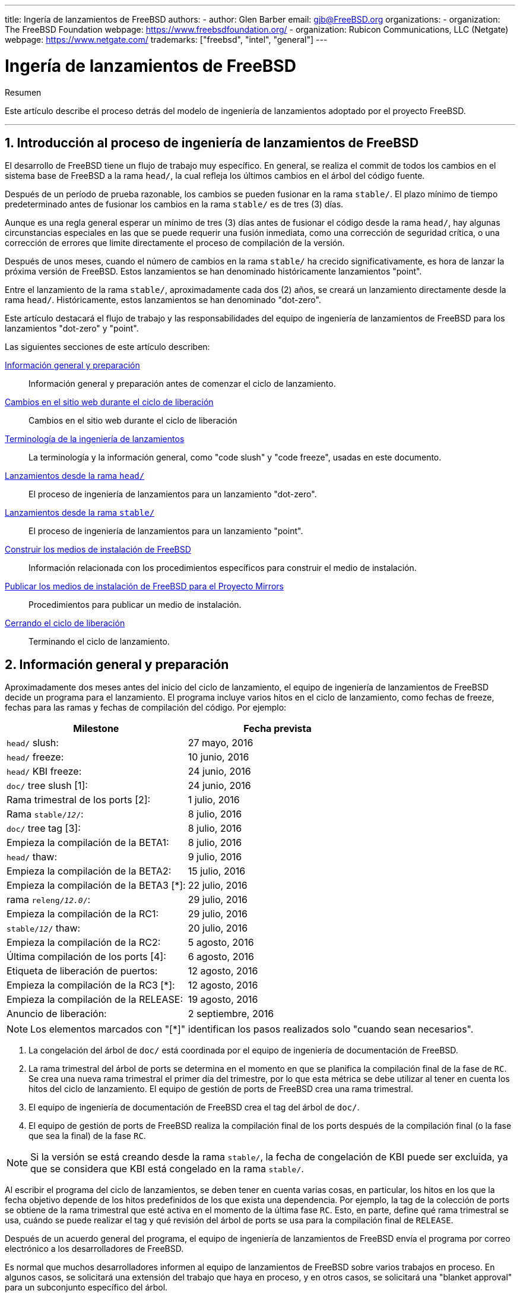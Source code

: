 ---
title: Ingería de lanzamientos de FreeBSD
authors:
  - author: Glen Barber
    email: gjb@FreeBSD.org
organizations:
  - organization: The FreeBSD Foundation
    webpage: https://www.freebsdfoundation.org/
  - organization: Rubicon Communications, LLC (Netgate)
    webpage: https://www.netgate.com/
trademarks: ["freebsd", "intel", "general"]
---

= Ingería de lanzamientos de FreeBSD
:doctype: article
:toc: macro
:toclevels: 1
:icons: font
:sectnums:
:sectnumlevels: 6
:source-highlighter: rouge
:experimental:

[.abstract-title]
Resumen

Este artículo describe el proceso detrás del modelo de ingeniería de lanzamientos adoptado por el proyecto FreeBSD.

'''

toc::[]

[[introduction]]
== Introducción al proceso de ingeniería de lanzamientos de FreeBSD

El desarrollo de FreeBSD tiene un flujo de trabajo muy específico. En general, se realiza el commit de todos los cambios en el sistema base de FreeBSD a la rama `head/`, la cual refleja los últimos cambios en el árbol del código fuente.

Después de un período de prueba razonable, los cambios se pueden fusionar en la rama `stable/`. El plazo mínimo de tiempo predeterminado antes de fusionar los cambios en la rama `stable/` es de tres (3) días.

Aunque es una regla general esperar un mínimo de tres (3) días antes de fusionar el código desde la rama `head/`, hay algunas circunstancias especiales en las que se puede requerir una fusión inmediata, como una corrección de seguridad crítica, o una corrección de errores que limite directamente el proceso de compilación de la versión.

Después de unos meses, cuando el número de cambios en la rama `stable/` ha crecido significativamente, es hora de lanzar la próxima versión de FreeBSD. Estos lanzamientos se han denominado históricamente lanzamientos "point".

Entre el lanzamiento de la rama `stable/`, aproximadamente cada dos (2) años, se creará un lanzamiento directamente desde la rama `head/`. Históricamente, estos lanzamientos se han denominado "dot-zero".

Este artículo destacará el flujo de trabajo y las responsabilidades del equipo de ingeniería de lanzamientos de FreeBSD para los lanzamientos "dot-zero" y "point".

Las siguientes secciones de este artículo describen:

<<releng-prep>>::
Información general y preparación antes de comenzar el ciclo de lanzamiento.

<<releng-website>>::
Cambios en el sitio web durante el ciclo de liberación

<<releng-terms>>::
La terminología y la información general, como "code slush" y "code freeze", usadas en este documento.

<<releng-head>>::
El proceso de ingeniería de lanzamientos para un lanzamiento "dot-zero".

<<releng-stable>>::
El proceso de ingeniería de lanzamientos para un lanzamiento "point".

<<releng-building>>::
Información relacionada con los procedimientos específicos para construir el medio de instalación.

<<releng-mirrors>>::
Procedimientos para publicar un medio de instalación.

<<releng-wrapup>>::
Terminando el ciclo de lanzamiento.

[[releng-prep]]
== Información general y preparación

Aproximadamente dos meses antes del inicio del ciclo de lanzamiento, el equipo de ingeniería de lanzamientos de FreeBSD decide un programa para el lanzamiento. El programa incluye varios hitos en el ciclo de lanzamiento, como fechas de freeze, fechas para las ramas y fechas de compilación del código. Por ejemplo:

[.informaltable]
[cols="1,1", frame="none", options="header"]
|===
| Milestone
| Fecha prevista


|`head/` slush:
|27 mayo, 2016

|`head/` freeze:
|10 junio, 2016

|`head/` KBI freeze:
|24 junio, 2016

|`doc/` tree slush [1]:
|24 junio, 2016

|Rama trimestral de los ports [2]:
|1 julio, 2016

|Rama `stable/_12_/`:
|8 julio, 2016

|`doc/` tree tag [3]:
|8 julio, 2016

|Empieza la compilación de la BETA1:
|8 julio, 2016

|`head/` thaw:
|9 julio, 2016

|Empieza la compilación de la BETA2:
|15 julio, 2016

|Empieza la compilación de la BETA3 [*]:
|22 julio, 2016

|rama `releng/_12.0_/`:
|29 julio, 2016

|Empieza la compilación de la RC1:
|29 julio, 2016

|`stable/_12_/` thaw:
|20 julio, 2016

|Empieza la compilación de la RC2:
|5 agosto, 2016

|Última compilación de los ports [4]:
|6 agosto, 2016

|Etiqueta de liberación de puertos:
|12 agosto, 2016

|Empieza la compilación de la RC3 [*]:
|12 agosto, 2016

|Empieza la compilación de la RELEASE:
|19 agosto, 2016

|Anuncio de liberación:
|2 septiembre, 2016
|===

[NOTE]
====
Los elementos marcados con "[*]" identifican los pasos realizados solo "cuando sean necesarios".
====

. La congelación del árbol de `doc/` está coordinada por el equipo de ingeniería de documentación de FreeBSD.
. La rama trimestral del árbol de ports se determina en el momento en que se planifica la compilación final de la fase de `RC`. Se crea una nueva rama trimestral el primer día del trimestre, por lo que esta métrica se debe utilizar al tener en cuenta los hitos del ciclo de lanzamiento. El equipo de gestión de ports de FreeBSD crea una rama trimestral.
. El equipo de ingeniería de documentación de FreeBSD crea el tag del árbol de `doc/`.
. El equipo de gestión de ports de FreeBSD realiza la compilación final de los ports después de la compilación final (o la fase que sea la final) de la fase `RC`.

[NOTE]
====
Si la versión se está creando desde la rama `stable/`, la fecha de congelación de KBI puede ser excluida, ya que se considera que KBI está congelado en la rama `stable/`.
====

Al escribir el programa del ciclo de lanzamientos, se deben tener en cuenta varias cosas, en particular, los hitos en los que la fecha objetivo depende de los hitos predefinidos de los que exista una dependencia. Por ejemplo, la tag de la colección de ports se obtiene de la rama trimestral que esté activa en el momento de la última fase `RC`. Esto, en parte, define qué rama trimestral se usa, cuándo se puede realizar el tag y qué revisión del árbol de ports se usa para la compilación final de `RELEASE`.

Después de un acuerdo general del programa, el equipo de ingeniería de lanzamientos de FreeBSD envía el programa por correo electrónico a los desarrolladores de FreeBSD.

Es normal que muchos desarrolladores informen al equipo de lanzamientos de FreeBSD sobre varios trabajos en proceso. En algunos casos, se solicitará una extensión del trabajo que haya en proceso, y en otros casos, se solicitará una "blanket approval" para un subconjunto específico del árbol.

Cuando se hacen tales solicitudes, es importante asegurarse de que se discutan los plazos (incluso si se estiman). Para las aprobaciones generales, el período de tiempo para la aprobación general debe quedar claro. Por ejemplo, un desarrollador de FreeBSD puede solicitar una aprobación general desde el principio del slush del código hasta el inicio de la compilación de la `RC`.

[NOTE]
====
Para realizar un seguimiento de las aprobaciones generales, el equipo de ingeniería de lanzamientos de FreeBSD utiliza un repositorio interno para mantener un registro de las solicitudes, que define el área sobre la cual se ha otorgado la aprobación general, el autor/es, en qué momento expira la aprobación general y la razón por la que se otorgó la aprobación. Un ejemplo es otorgar una aprobación general a [.filename]#release/doc/# a todos los miembros del equipo de ingeniería de lanzamientos de FreeBSD hasta la `RC` final para actualizar las notas de la versión y otra documentación relacionada con la versión.
====

[NOTE]
====
El equipo de ingeniería de lanzamientos de FreeBSD también utiliza este repositorio para rastrear las solicitudes de aprobación pendientes que se reciben justo antes de empezar el ciclo de compilaciones del lanzamiento, que el ingeniero de lanzamientos especifica el período límite con un correo electrónico a los desarrolladores de FreeBSD.
====

Dependiendo del conjunto de código en cuestión, y el impacto general que el conjunto de código tiene en FreeBSD en su conjunto, el equipo de ingeniería de lanzamientos de FreeBSD puede aprobar o denegar dichas solicitudes.

Lo mismo se aplica al trabajo que haya en progreso. Por ejemplo, en el caso del desarrollo de un nuevo driver, el cual está aislado del resto del árbol del código fuente, podría tener una extensión de tiempo. Sin embargo, en el caso de un nuevo scheduler, puede no ser viable, en especial si los cambios no están en otra rama.

El programa también se añade a la web del proyecto, en el repositorio `doc/`, en [.filename]#head/en_US.ISO8859-1/htdocs/releases/12.0R/schedule.xml#. Este archivo se actualiza continuamente a medida que avanza el ciclo del lanzamiento.

[NOTE]
====
En la mayoría de los casos, se puede copiar el archivo [.filename]#schedule.xml# de una versión anterior y actualizarse.
====

Además de añadir el archivo [.filename]#schedule.xml# a la web, también se actualizarán los archivos [.filename]#head/share/xml/navibar.ent# y [.filename]#head/share/xml/release.ent# para añadir el enlace a la programación en varias subpáginas, así como habilitar el enlace a la programación en la página index de la web del proyecto.

También se enlaza a la programación desde el archivo [.filename]#head/en_US.ISO8859-1/htdocs/releng/index.xml#.

Aproximadamente un mes antes del "code slush", el equipo de ingeniería de lanzamientos de FreeBSD envía un correo electrónico de recordatorio a los desarrolladores de FreeBSD.

Una vez que las primeras compilaciones del ciclo de lanzamientos estén disponibles, actualice la entidad `beta.local.where` en el archivo [.filename]#head/en_US.ISO8859-1/htdocs/releases/12.0R/schedule.xml# reemplazando `IGNORE` con `INCLUDE`.

[NOTE]
====
Si se producen dos ciclos de liberación paralelos, se puede utilizar en su lugar la entidad `beta2.local.where`.
====

[[releng-terms]]
== Terminología de la ingeniería de lanzamientos

Esta sección describe parte de la terminología utilizada en el resto de este documento.

[[releng-terms-code-slush]]
=== El code slush

Aunque el code slush no es una congelación obligatoria del árbol del código fuente, el equipo de ingeniería de lanzamientos de FreeBSD solicita que los errores existentes en el código base tengan prioridad sobre la implementación de nuevas características.

El code slush no impone aprobaciones en los commits a la rama.

[[releng-terms-code-freeze]]
=== La congelación del código

La congelación del código marca el momento en el que todos los commits a la rama requieren de la aprobación explícita del equipo de ingeniería de lanzamientos de FreeBSD.

El repositorio de Subversion de FreeBSD tiene varios hooks para realizar comprobaciones de integridad antes de que se haga cualquier commit al árbol del código fuente. Uno de esos hooks evaluará si realizar el commit a una rama en particular requiere de aprobación específica.

Para hacer que se cumpla las aprobaciones de los commits, el equipo de ingeniería de lanzamientos de FreeBSD actualiza el archivo [.filename]#base/svnadmin/conf/approvers#, y realiza el commit del cambio en el repositorio. Una vez hecho esto, cualquier cambio en la rama debe incluir la línea "Approved by:" en el mensaje del commit.

La línea "Approved by:" debe coincidir con la segunda columna del archivo [.filename]#base/svnadmin/conf/approvers#, de lo contrario, el commit será rechazado por los hooks del repositorio.

[NOTE]
====
Durante la congelación del código, se recomienda a los committers de FreeBSD que sigan el https://wiki.freebsd.org/Releng/ChangeRequestGuidelines[Change Request Guidelines].
====

[[releng-terms-kbi-freeze]]
=== La congelación de KBI/KPI

La estabilidad de KBI/KPI implica que llamar a una función a través de dos versiones de software diferentes den el mismo resultado. Quien llama, ya sea un proceso, un subproceso o una función, espera que la función se comporte de cierta forma, de lo contrario, la estabilidad de KBI/KPI en la rama se ve afectada.

[[releng-website]]
== Cambios en el sitio web durante el ciclo de liberación

Esta sección describe los cambios que deberían de ocurrir en la web a medida que avanza el ciclo de lanzamiento.

[NOTE]
====
Los archivos especificados en esta sección son relativos a la rama `head/` del repositorio `doc` en Subversion.
====

[[releng-website-prerelease]]
=== Cambios en la web antes de que empiece el ciclo de lanzamiento

Cuando el programa del ciclo de lanzamientos está disponible, estos archivos deben actualizarse para habilitar varias funcionalidades diferentes en la web del proyecto FreeBSD:

[.informaltable]
[cols="1,1", frame="none", options="header"]
|===
| Archivo a editar
| Qué cambiar


|[.filename]#share/xml/release.ent#
|Cambie `beta.upcoming` de `IGNORE` a `INCLUDE`

|[.filename]#share/xml/release.ent#
|Cambie `%beta.upcoming` de `IGNORE` a `INCLUDE`

|[.filename]#share/xml/release.ent#
|Cambie `beta.testing` de `IGNORE` a `INCLUDE`

|[.filename]#share/xml/release.ent#
|Cambie `% beta.testing` de `IGNORE` a `INCLUDE`
|===

[[releng-website-beta-rc]]
=== Cambios en la web durante la fase `BETA` o `RC`

Al realizar la transición de la fase `PRERELEASE` a `BETA`, entos archivos deben actualizarse para habilitar el bloque "Help Test" en la página de descarga. Todos los archivos son relativos a [.filename]#head/# en el repositorio `doc`:

[.informaltable]
[cols="1,1", frame="none", options="header"]
|===
| Archivo a editar
| Qué cambiar


|[.filename]#en_US.ISO8859-1/htdocs/releases/12.0R/schedule.xml#
|Cambie `% beta.local.where``IGNORE` a `INCLUDE`

|[.filename]#share/xml/release.ent#
|Actualice `% betarel.vers` a `BETA_1_`

|[.filename]#share/xml/news.xml#
|Añada una entrada anunciando la `BETA`

|[.filename]#en_US.ISO8859-1/htdocs/security/advisory-template.txt#
|Añade la nueva `BETA`, `RC`, o `RELEASE` final a la plantilla

|[.filename]#en_US.ISO8859-1/htdocs/security/errata-template.txt#
|Añade la nueva `BETA`, `RC`, o `RELEASE` final a la plantilla
|===

Una vez que ha creado la rama `releng/_12.0_/`, los diversos documentos relacionados con la versión deben generarse y añadirse manualmente al repositorio `doc/`.

Dentro de [.filename]#release/doc#, ejecute el comando man:make[1] para generar las páginas [.filename]#errata.html#, [.filename]#hardware.html#, [.filename]#readme.html# y [.filename]#relnotes.html#, los cuales, luego se añadiran a [.filename]#doc/head/en_US.ISO8859-1/htdocs/releases/X.YR/#, donde _X.Y_ representa la versión principal y la versión menor del lanzamiento.

La función `fbsd:nokeywords` debe tener el valor `on` en los archivos recién añadidos antes de que los pre-commit hooks permitan añadirlos al repositorio.

[NOTE]
====
Los documentos relevantes relacionados con la liberación existen en el repositorio [.filename]#doc# para FreeBSD 12.x y posteriores.
====

[[releng-ports-beta-rc]]
=== Cambios en los ports durante las fases `BETA`, `RC` y la `RELEASE` final

Durante el ciclo de lanzamientos, para cada compilación, los archivos `MANIFEST` que contienen el `SHA256` de varios distribution sets, como `base.txz`, `kernel.txz`, etc..., se añaden al port package:misc/freebsd-release-manifests[]. Esto permite que otras utilidades que no sean man:bsdinstall[8], como package:ports-mgmt/poudriere[], utilicen de manera segura estos distribution sets, al proporcionar un mecanismo a través del cual se pueden verificar los checksums.

[[releng-head]]
== Lanzamientos desde la rama `head/`

Esta sección describe los procedimientos generales del ciclo de lanzamientos de FreeBSD desde la rama `head/`.

[[releng-head-builds-alpha]]
=== Compilaciones de la fase "`ALPHA`" de FreeBSD

Empezando con el ciclo de FreeBSD 10.0-RELEASE, se introdujo la noción de la fase "`ALPHA`" en las compilaciones. A diferencia de las fases `BETA` y `RC`, la fase `ALPHA` no está incluida en el cronograma de lanzamientos de FreeBSD.

La idea detrás de la fase `ALPHA` es proporcionar compilaciones de FreeBSD de forma regular antes de la creación de la rama `stable/`.

Las snapshots de la fase `ALPHA` de FreeBSD deben compilarse aproximadamente una vez a la semana.

Para la primera compilación de la fase `ALPHA`, el valor de `BRANCH` en el archivo [.filename]#sys/conf/newvers.sh# debe cambiarse de `CURRENT` a `ALPHA1`. Para posteriores compilaciones de la fase `ALPHA`, incremente el valor de `ALPHA_N_` en uno.

Consulte la <<releng-building>> para obtener información sobre cómo crear las imágenes de la fase `ALPHA`.

[[releng-head-branching]]
=== Crear la rama `stable/_12_/`

Al crear la rama `stable/`, se requieren varios cambios, tanto en la nueva rama `stable/` como en la rama `head/`. Los archivos que se indican aquí son relativos a la raíz del repositorio. Para crear la nueva rama `stable/_12_/` en Subversion, ejecute el siguiente comando:

[source,bash]
....
% svn cp ^/head stable/12/
....

Una vez que se ha creado la rama `stable/_12_/`, realice los siguientes cambios:

[.informaltable]
[cols="1,1", frame="none", options="header"]
|===
| Archivo a editar
| Qué cambiar


|[.filename]#stable/12/UPDATING#
|Actualice la versión de FreeBSD y elimine el aviso sobre `WITNESS`

|[.filename]#stable/12/contrib/jemalloc/include/jemalloc/jemalloc_FreeBSD.h#
|

[source,bash]
....
....

|[.filename]#stable/12/lib/clang/llvm.build.mk#
|Descomente `-DNDEBUG`

|[.filename]#stable/12/sys/*/conf/GENERIC*#
|Eliminar el soporte de debug

|[.filename]#stable/12/sys/*/conf/MINIMAL#
|Eliminar el soporte de debug

|[.filename]#stable/12/release/release.conf.sample#
|Actualizar `SRCBRANCH`

|[.filename]#stable/12/sys/*/conf/GENERIC-NODEBUG#
|Eliminar estas configuraciones del kernel

|[.filename]#stable/12/sys/arm/conf/std.arm*#
|Eliminar las opciones de debug

|[.filename]#stable/12/sys/conf/newvers.sh#
|Actualice el valor de `BRANCH` para reflejar la fase de `BETA1`

|[.filename]#stable/12/share/mk/src.opts.mk#
|Mueva `REPRODUCIBLE_BUILD` desde `__DEFAULT_NO_OPTIONS` a `__DEFAULT_YES_OPTIONS`

|[.filename]#stable/12/share/mk/src.opts.mk#
|Mueva `LLVM_ASSERTIONS` desde `__DEFAULT_YES_OPTIONS` a `__DEFAULT_NO_OPTIONS` (FreeBSD 13.x y posteriores solamente)

|[.filename]#stable/12/libexec/rc/rc.conf#
|Establezca `dumpdev` de `AUTO` a `NO` (es configurable a través de man:bsdinstall[8] para aquellos que lo deseen habilitado por defecto)

|[.filename]#stable/12/release/Makefile#
|Elimine las entradas `debug.witness.trace`
|===

Después, en la rama `head/`, la cual ahora pasará a ser una nueva versión principal:

[.informaltable]
[cols="1,1", frame="none", options="header"]
|===
| Archivo a editar
| Qué cambiar


|[.filename]#head/UPDATING#
|Actualice la versión de FreeBSD

|[.filename]#head/sys/conf/newvers.sh#
|Actualice el valor de `BRANCH` para reflejar `CURRENT`, e incremente `REVISION`

|[.filename]#head/Makefile.inc1#
|Actualice `TARGET_TRIPLE` y `MACHINE_TRIPLE`

|[.filename]#head/sys/sys/param.h#
|Actualice `__FreeBSD_version`

|[.filename]#head/gnu/usr.bin/cc/cc_tools/freebsd-native.h#
|Actualice `FBSD_MAJOR` y `FBSD_CC_VER`

|[.filename]#head/contrib/gcc/config.gcc#
|Incluya el header `freebsd<version>.h`

|[.filename]#head/lib/clang/llvm.build.mk#
|Actualice el valor de `OS_VERSION`

|[.filename]#head/lib/clang/freebsd_cc_version.h#
|Actualice `FREEBSD_CC_VERSION`

|[.filename]#head/lib/clang/include/lld/Common/Version.inc#
|Actualice `LLD_REVISION_STRING`

|[.filename]#head/Makefile.libcompat#
|Actualice `LILB32CPUFLAGS`
|===

[[releng-stable]]
== Lanzamientos desde la rama `stable/`

Esta sección describe los procedimientos generales del ciclo de lanzamientos de FreeBSD desde la rama `stable/`.

[[releng-stable-slush]]
=== Code Slush de la rama `stable` de FreeBSD

En preparación para la congelación del código en una rama `estable`, varios archivos deben ser actualizados para reflejar que el ciclo de liberación está oficialmente en curso. Estos archivos son todos relativos al nivel más alto de la rama estable:

[.informaltable]
[cols="1,1", frame="none", options="header"]
|===
| Archivo a editar
| Qué cambiar


|[.filename]#sys/conf/newvers.sh#
|Actualice el valor de `BRANCH` a `PRERELEASE`

|[.filename]#Makefile.inc1#
|Actualice `TARGET_TRIPLE`

|[.filename]#lib/clang/llvm.build.mk#
|Actualice `OS_VERSION`

|[.filename]#Makefile.libcompat#
|Actualice `LIB32CPUFLAGS`

|[.filename]#gnu/usr.bin/groff/tmac/mdoc.local.in#
|Añada una nueva entrada `.ds` para la versión de FreeBSD y actualice `doc-default-operating-system` (solo para FreeBSD 11.x y versiones anteriores)
|===

En el repositorio de `doc`, actualice también el archivo [.filename]#head/en_US.ISO8859-1/htdocs/releases/12.0R/Makefile.hardware#, cambiando el valor de `_BRANCH` a `BETA_X_`, `RC_X_`, o `RELEASE`, respectivamente.

[[releng-stable-builds-beta]]
=== Compilaciones de la fase `BETA` de FreeBSD

Después del code slush, la siguiente fase del ciclo de lanzamientos es la congelación del código. Este es el punto en el que todos los commits a la rama stable requieren la aprobación explícita del equipo de ingeniería de lanzamientos de FreeBSD. Esto se aplica mediante pre-commit hooks en el repositorio de Subversion, editando [.filename]#base/svnadmin/conf/approvers# para incluir una expresión regular que coincida con la rama `stable/_12_/` para el lanzamiento:

[.programlisting]
....
^/stable/12/	re
^/releng/12.0/	re
....

[NOTE]
====
Hay dos excepciones, las cuales no requieren la aprobación del commit. La primera es cualquier cambio que deba realizar el ingeniero de lanzamientos para continuar con el flujo de trabajo diario del ciclo de lanzamientos, y el segundo, son las correcciones de errores de seguridad que puedan ocurrir durante el ciclo de lanzamientos.
====

Cuando la congelación del código es efectiva, la próxima compilación de la rama se etiqueta como `BETA1`. Esto se realiza actualizando el valor de `BRANCH` en [.filename]#sys/conf/newvers.sh# de `PRERELEASE` a `BETA1`.

Una vez hecho esto, se inicia el primer conjunto de compilaciones de la fase `BETA`. Las compilaciones de la fase `BETA` posteriores no requieren de la actualización de ningún archivo que no sea [.filename]#sys/conf/newvers.sh#, en el cual habrá que aumentar el número de compilación de la fase `BETA`.

[[releng-stable-branching]]
=== Crear la rama `releng/_12.0_/`

Cuando la primera compilación de la fase `RC` (Release Candidate) está lista para empezar, se crea la rama `releng/`. Este proceso tiene varios pasos, que deben realizarse en un orden específico, para evitar problemas como duplicidades con los valores de `__FreeBSD_version`, por ejemplo. Las rutas que se enumeran a continuación son relativasa la raíz del repositorio. El orden de los commits y qué hay que modificar es:

[source,bash]
....
% svn cp ^/stable/12/ releng/12.0/
....

[.informaltable]
[cols="1,1", frame="none", options="header"]
|===
| Archivo a editar
| Qué cambiar


|[.filename]#releng/12.0/sys/conf/newvers.sh#
|Cambie `BETA_X_` a `RC1`

|[.filename]#releng/12.0/sys/sys/param.h#
|Actualice `__FreeBSD_version`

|[.filename]#releng/12.0/etc/pkg/FreeBSD.conf#
|Reemplace `latest` por `quarterly` como la ubicación predeterminada del repositorio de paquetes

|[.filename]#releng/12.0/release/pkg_repos/release-dvd.conf#
|Reemplace `latest` por `quarterly` como la ubicación predeterminada del repositorio de paquetes

|[.filename]#stable/12/sys/conf/newvers.sh#
|Actualice `BETA_X_` por `PRERELEASE`

|[.filename]#stable/12/sys/sys/param.h#
|Actualice `__FreeBSD_version`

|[.filename]#svnadmin/conf/approvers#
|Añada una nueva línea de approvers para la rama releng de la misma forma que se hizo para la rama estable
|===

[source,bash]
....
% svn propdel -R svn:mergeinfo releng/12.0/
% svn commit releng/12.0/
% svn commit stable/12/
....

Ahora que existen dos nuevos valores de la `versión __FreeBSD_`, también actualizamos [.filename]#head/es_US.ISO8859-1/books/porters-handbook/versions/chapter.xml# en el repositorio del Proyecto de Documentación.

Después de que la primera construcción de `RC` haya sido completada y probada, la rama `stable/` puede ser "desactivado" eliminando (o comentando) la entrada ^/`stable/_12_/` en [.filename]#svnadmin/conf/approvers#.

Después de la disponibilidad del primer `RC`, el Equipo de Bugmeister de FreeBSD debería ser enviado por correo electrónico para añadir el nuevo FreeBSD `-RELEASE` a las `versiones` disponibles en el menú desplegable que se muestra en el rastreador de errores.

[[releng-building]]
== Construir los medios de instalación de FreeBSD

Esta sección describe los procedimientos generales que producen instantáneas y versiones del desarrollo de FreeBSD.

[[releng-build-scripts]]
=== Liberar los Scripts de construcción

Esta sección describe los "scripts" de compilación utilizados por el Equipo de Ingeniería de Liberaciones de FreeBSD para producir instantáneas de desarrollo y liberaciones.

[[releng-build-scripts-single]]
==== El Script de [.filename]#release.sh#

Antes de FreeBSD 9.0-RELEASE, [.filename]#src/release/Makefile# fue actualizado para soportar man:bsdinstall[8], y el [.filename]#src/release/generate-release. sh# se introdujo como un envoltorio para automatizar la invocación de los objetivos de man:release[7].

Antes de FreeBSD 9.2-RELEASE, se introdujo [.filename]#src/release/release.sh#, que basado en gran medida en [.filename]#src/release/generate-release.sh# incluía soporte para especificar archivos de configuración para anular varias opciones y variables de entorno. El soporte para los archivos de configuración proporcionaba soporte para construir de forma cruzada cada arquitectura para una versión especificando un archivo de configuración separado para cada invocación.

Como un breve ejemplo del uso de [.filename]#src/release/release.sh# para construir una única liberación en [.filename]#/scratch#:

[source,bash]
....
# /bin/sh /usr/src/release/release.sh
....

Como breve ejemplo del uso de [.filename]#src/release/release.sh# para construir una única versión cruzada utilizando un directorio de destino diferente, cree un [.filename]#release.conf# personalizado que contenga:

[.programlisting]
....
# release.sh configuration for powerpc/powerpc64
CHROOTDIR="/scratch-powerpc64"
TARGET="powerpc"
TARGET_ARCH="powerpc64"
KERNEL="GENERIC64"
....

Entonces invoca [.filename]#src/release/release.sh# como::

[source,bash]
....
# /bin/sh /usr/src/release/release.sh -c $HOME/release.conf
....

Ver man:release[7] y [.filename]#src/release/release.conf.sample# para más detalles y ejemplos de uso.

[[releng-build-scripts-multiple]]
==== El Script de Envoltura [.filename]#thermite.sh#

Para que la construcción cruzada del conjunto completo de arquitecturas soportadas en una rama determinada sea más rápida y fácil, y para reducir los factores de error humano, se escribió un script de envoltura alrededor de [.filename]#src/release/release.sh# para iterar a través de las diversas combinaciones de arquitecturas e invocar [.filename]#src/release/release.sh# utilizando un archivo de configuración específico para esa arquitectura.

El script de envoltura se llama [.filename]#thermite.sh#, que está disponible en el repositorio de Subversión de FreeBSD en `svn://svn.freebsd.org/base/user/gjb/thermite/`, además de los archivos de configuración utilizados para construir `head/` y `stable/_12_/` development snapshots.

Usando [.filename]#thermite.sh# está cubierto en <<releng-build-snapshot>> y <<releng-build-release>>.

Cada arquitectura y kernel individual tiene su propio archivo de configuración usado por [.filename]#release.sh#. Cada rama tiene su propia configuración [.filename]#defaults-X.conf#, que contiene entradas comunes en cada arquitectura, donde se establecen y/o anulan las anulaciones o variables especiales en los archivos por construcción.

El esquema de nomenclatura de los archivos de configuración de cada edificio es en forma de [.filename]#${revision}-${TARGET_ARCH}-${KERNCONF}-${type}. conf#, donde las variables en mayúsculas son equivalentes a lo que man:make[1] utiliza en el sistema de construcción, y las variables en minúsculas se establecen dentro de los archivos de configuración, mapeando a la versión mayor de la rama respectiva.

Cada rama también tiene su propia configuración [.filename]#builds-X.conf#, que es usada por [.filename]#thermite.sh#. El script [.filename]#thermite.sh# itera a través de cada valor ${revision}, ${TARGET_ARCH}, ${KERNCONF}, y ${type}, creando una lista maestra de lo que hay que construir. Sin embargo, una determinada combinación de la lista sólo se construirá si existe el respectivo archivo de configuración, que es donde el esquema de denominación anterior es relevante.

Hay dos caminos para la obtención de archivos:

* [.filename]#builds-12.conf# -> [.filename]#main.conf#
+ 
Esto controla [.filename]#thermite.sh# el comando
* [.filename]#12-amd64-GENERIC-snap.conf# -> [.filename]#defaults-12.conf# -> [.filename]#main.conf#
+ 
Esto controla [.filename]#release/release.sh# el comando dentro de la construcción man:chroot[8]

[NOTE]
====
Los archivos de configuración [.filename]#builds-12.conf#, [.filename]#defaults-12.conf# y [.filename]#main.conf# existen para reducir la repetición entre los diversos archivos de cada construcción.
====

[[releng-build-snapshot]]
=== Construyendo instantáneas del desarrollo de FreeBSD

Las máquinas de construcción de la versión oficial tienen un diseño de sistema de archivos específico, que usando ZFS, [.filename]#thermite.sh# se aprovecha mucho con los clones y las instantáneas, asegurando un ambiente de construcción prístino.

Los scripts de compilación residen en [.filename]#/releng/scripts-snapshot/scripts# o [.filename]#/releng/scripts-release/scripts# respectivamente, para evitar colisiones entre una `RC` compilación de una rama releng frente a una `STABLE` instantánea de la respectiva rama estable.

Existe un conjunto de datos separado para las imágenes de la construcción final, [.filename]#/snap/ftp#. Este directorio contiene tanto los directorios de instantáneas como los de versiones. Sólo se usan si la variable `EVERYTHINGISFINE` está definida en [.filename]#main.conf#.

[NOTE]
====
El nombre de la variable `EVERYTHINGISFINE` fue elegido para evitar colisionar con una variable que podría ser posiblemente establecida en el entorno del usuario, permitiendo accidentalmente el comportamiento que depende de ella ser definida.
====

As [.filename]#thermite.sh# iterates through the master list of combinations and locates the per-build configuration file, a ZFS dataset is created under [.filename]#/releng#, such as [.filename]#/releng/12-amd64-GENERIC-snap#. The `src/`, `ports/`, and `doc/` trees are checked out to separate ZFS datasets, such as [.filename]#/releng/12-src-snap#, which are then cloned and mounted into the respective build datasets. This is done to avoid checking out a given tree more than once.

Asumiendo estas rutas de sistemas de archivos, [.filename]#thermite.sh# sería invocado como:

[source,bash]
....
# cd /releng/scripts-snapshot/scripts
# ./setrev.sh -b stable/12/
# ./zfs-cleanup.sh -c ./builds-12.conf
# ./thermite.sh -c ./builds-12.conf
....

Una vez que se han completado las compilaciones, se dispone de guiones auxiliares adicionales para generar correos electrónicos de instantáneas de desarrollo que se envían a la lista de correo `freebsd-snapshots@freebsd.org`:

[source,bash]
....
# cd /releng/scripts-snapshot/scripts
# ./get-checksums.sh -c ./builds-12.conf | ./generate-email.pl > snapshot-12-mail
....

[NOTE]
====
La salida generada debe ser verificada dos veces para comprobar que es correcta, y el correo electrónico en sí debe ser firmado mediante PGP, en línea.
====

[NOTE]
====
Estos scripts de ayuda sólo se aplican a las compilaciones de instantáneas de desarrollo. Los anuncios durante el ciclo de lanzamiento (excluyendo el anuncio de lanzamiento final) se crean a partir de una plantilla de correo electrónico. Una muestra de la plantilla de correo electrónico utilizada actualmente se puede encontrar https://svn.freebsd.org/base/user/gjb/thermite/non-release-template-mail.txt[aquí].
====

[[releng-build-release]]
=== Construyendo versiones de FreeBSD

De manera similar a la compilación de instantáneas de desarrollo de FreeBSD, [.filename]#thermite.sh# sería invocado de la misma manera. La diferencia entre las instantáneas de desarrollo y las construcciones de versiones, `BETA` y `RC` incluida, es que los archivos de configuración man:chroot[8] deben ser nombrados con `release` en lugar de `snap` como el "tipo", como se mencionó anteriormente.

Además, el `BUILDTYPE` y `types` deben ser cambiados de `snap` a `release` en [.filename]#default-12.conf# y [.filename]#builds-12.conf#, respectivamente.

Cuando se construye `BETA`, `RC`, y el final `RELEASE`, también se establece estáticamente `BUILDSVNREV` a la revisión en la rama que refleja el cambio de nombre, `BUILDDATE` a la fecha en que las construcciones se inician en formato `YYYYMMDD`. Si los árboles `doc/` y `ports/` han sido etiquetados, también establezca `PORTBRANCH` y `DOCBRANCH` a la ruta de etiqueta relevante en el repositorio de Subversion, reemplazando `HEAD` con la última revisión cambiada. También establecer `releasesrc` en in [.filename]#builds-12.conf# a la rama relevante, como `stable/_12_/` o `releng/_12.0_/`.

Durante el ciclo de liberación, una copia de [.filename]#CHECKSUM.SHA512# y [.filename]#CHECKSUM.SHA256# para cada arquitectura se almacenan en el repositorio interno del Equipo de Ingeniería de Liberación de FreeBSD además de ser incluidas en los diversos correos electrónicos de anuncio. Cada [.filename]#MANIFEST# que contiene los hashes de [.filename]#base.txz#, [.filename]#kernel.txz#, etc. se añaden también a package:misc/freebsd-release-manifests[] en la Colección de Ports.

En preparación para la construcción de la liberación, varios archivos necesitan ser actualizados:

[.informaltable]
[cols="1,1", frame="none", options="header"]
|===
| Archivo a editar
| Qué cambiar


|[.filename]#sys/conf/newvers.sh#
|Actualice el valor de `BRANCH` a `RELEASE`

|[.filename]#UPDATING#
|Añada la fecha de anuncio prevista

|[.filename]#lib/csu/common/crtbrand.c#
|Reemplazar `__FreeBSD_version` con el valor en [.filename]#sys/sys/param.h#
|===

Después de construir la última rama `RELEASE`, la rama `releaseg/_12.0_/` es etiquetada como `release/_12.0.0_/` usando la revisión a partir de la cual se construyó la rama `RELEASE`. Similar a la creación de las ramas `stable/_12_/` y `releng/_12.0_/`, esto se hace con `svn cp`. Desde la raíz del repositorio:

[source,bash]
....
% svn cp ^/releng/12.0/@r306420 release/12.0.0/
% svn commit release/12.0.0/
....

[[releng-mirrors]]
== Publicar los medios de instalación de FreeBSD para el Proyecto Mirrors

Esta sección describe el procedimiento para publicar instantáneas del desarrollo de FreeBSD y las versiones en los Proyectos Mirrors.

[[releng-mirrors-staging]]
=== Poner en marcha las imágenes de los medios de instalación de FreeBSD

La puesta en marcha de las instantáneas y lanzamientos de FreeBSD es un proceso de dos partes:

* Creando la estructura del directorio para que coincida con la jerarquía en `ftp-master`
+ 
Si `EVERYTHINGISFINE` está definido en los archivos de configuración de la construcción, [.filename]#main. conf# en el caso de los scripts de construcción referidos arriba, esto ocurre automáticamente en el man:chroot[8] después de que la construcción se haya completado, creando la estructura de directorios en [.filename]#${DESTDIR}/R/ftp-stage# con una estructura de rutas que coincida con lo que se espera en `ftp-master`. Esto equivale a ejecutar lo siguiente en el man:chroot[8] directamente:
+
[source,bash]
....
# make -C /usr/src/release -f Makefile.mirrors EVERYTHINGISFINE=1 ftp-stage
....
+ 
Después de que se construye cada arquitectura, [.filename]#thermite. sh# hará rsync el [.filename]#${DESTDIR}/R/ftp- stage# de la construcción man:chroot[8] a [.filename]#/snap/ftp/snapshots# o [.filename]#/snap/ftp/releases# en el host de la construcción, respectivamente.
* Copiar los archivos a un directorio de montaje en `ftp-master` antes de mover los archivos a [.filename]#pub/# para comenzar la propagación a los espejos del Proyecto
+ 
Una vez que todas las construcciones hayan terminado, [.filename]#/snap/ftp/snapshots#, o [.filename]#/snap/ftp/releases# para una liberación, es encuestado por `ftp-master` usando rsync a [.filename]#/archive/tmp/snapshots# o [.filename]#/archive/tmp/releases#, respectivamente.
+
[NOTE]
====
En `ftp-master` en la infraestructura del Proyecto FreeBSD, este paso requiere un acceso de nivel `root`, ya que este paso debe ser ejecutado como el usuario `archive`.
====

[[releng-mirrors-publishing]]
=== Publicación de los soportes de instalación de FreeBSD

Una vez que las imágenes son puestas en escena en [.filename]#/archive/tmp/#, están listas para ser hechas públicas poniéndolas en [.filename]#/archive/pub/FreeBSD#. Con el fin de reducir el tiempo de propagación, man:pax[1] se utiliza para crear enlaces duros desde [.filename]#/archive/tmp# a [.filename]#/archive/pub/FreeBSD#.

[NOTE]
====
Para que esto sea efectivo, tanto [.filename]#/archive/tmp# como [.filename]#/archive/pub# deben residir en el mismo sistema lógico de archivos.
====

Sin embargo, hay una advertencia, donde rsync debe ser usada después de man:pax[1] para corregir los enlaces simbólicos en [.filename]#pub/FreeBSD/snapshots/ISO-IMAGES# que man:pax[1] reemplazará con un enlace duradero, aumentando el tiempo de propagación.

[NOTE]
====
Al igual que con los pasos de la preparación, esto requiere un acceso de nivel `root`, ya que este paso debe ser ejecutado como el usuario `archive`.
====

Como el usuario del `archivo`:

[source,bash]
....
% cd /archive/tmp/snapshots
% pax -r -w -l . /archive/pub/FreeBSD/snapshots
% /usr/local/bin/rsync -avH /archive/tmp/snapshots/* /archive/pub/FreeBSD/snapshots/
....

Reemplazar las _instantáneas_ con las _liberaciones_ según corresponda.

[[releng-wrapup]]
== Cerrando el ciclo de liberación

En esta sección se describen las tareas generales posteriores a la liberación.

[[releng-wrapup-en]]
=== Notificaciones de errores posteriores a la liberación

A medida que el ciclo de liberación se aproxima a su conclusión, es común tener varios EN (Errata Notice) candidatos para abordar cuestiones que fueron descubiertas al final del ciclo. Tras la liberación, el Equipo de Ingeniería de Liberación de FreeBSD y el Equipo de Seguridad de FreeBSD revisan los cambios que no fueron aprobados antes de la liberación final, y dependiendo del alcance del cambio en cuestión, pueden emitir un EN.

[NOTE]
====
El proceso de emisión de EN es manejado por el Equipo de Seguridad de FreeBSD.
====

Para solicitar un Aviso de Errata(EN) después de que un ciclo de lanzamiento se haya completado, un desarrollador debe llenar la plantilla https://www.freebsd.org/security/errata-template.txt[Aviso de Errata], en particular las secciones `Fondo`, `Descripción del Problema`, `Impacto`, y si es aplicable, `Trabajo alrededor`.

La plantilla de notificación de errores(Errata Notice) terminada debe ser enviada por correo electrónico junto con un parche contra la rama `releng/` o una lista de revisiones de la rama `estable/`.

Para solicitudes de Erratas inmediatamente después de la liberación, la solicitud debe ser enviada por correo electrónico tanto al Equipo de Ingeniería de Liberación de FreeBSD como al Equipo de Seguridad de FreeBSD. Una vez que la rama `releng/` se haya entregado al Equipo de Seguridad de FreeBSD tal y como se describe en <<releng-wrapup-handoff>>, las peticiones de Notificación de Erratas(Errata Notice) deben enviarse al Equipo de Seguridad de FreeBSD.

[[releng-wrapup-handoff]]
=== Entrega al equipo de seguridad de FreeBSD

Aproximadamente dos semanas después del lanzamiento, el Ingeniero de Lanzamiento actualiza[.filename]# svnadmin/conf/approvers# cambiando la columna de aprobadores de `re` a `(so|security-officer)` para la rama `releng/_12.0_`.

[[releng-eol]]
== Release End-of-Life

This section describes the website-related files to update when a release reaches EoL (End-of-Life).

[[releng-eol-website]]
=== Website Updates for End-of-Life

Cuando un lanzamiento llega al final de la vida, las referencias a ese lanzamiento deben ser eliminadas y/o actualizadas en el sitio web:

[.informaltable]
[cols="1,1", frame="none", options="header"]
|===
| Archivo
| Qué cambiar


|[.filename]#head/en_US.ISO8859-1/htdocs/index.xsl#
|Remove `&u.relXXX.announce;` and `&u.relXXX.current;` references.

|[.filename]#head/en_US.ISO8859-1/htdocs/releases/index.xml#
|Mueve las macros &u.relXXX.*; de la lista de versiones soportadas a la lista de versiones obsoletas

|[.filename]#head/en_US.ISO8859-1/htdocs/releng/index.xml#
|La actualización de la rama de releng apropiado para refelejar la rama ya no es soportada.

|[.filename]#head/en_US.ISO8859-1/htdocs/security/security.xml#
|Eliminar la rama de la lista de ramas soportadas.

|[.filename]#head/en_US.ISO8859-1/htdocs/where.xml#
|Elimina los URL para la liberación.

|[.filename]#head/share/xml/navibar.ent#
|Remove `&u.relXXX.announce;` and `&u.relXXX.current;` references.

|[.filename]#head/en_US.ISO8859-1/htdocs/security/advisory-template.txt#
|Elimine las referencias a la rama de liberación y releng.

|[.filename]#head/en_US.ISO8859-1/htdocs/security/errata-template.txt#
|Elimine las referencias a la rama de liberación y releng.
|===
